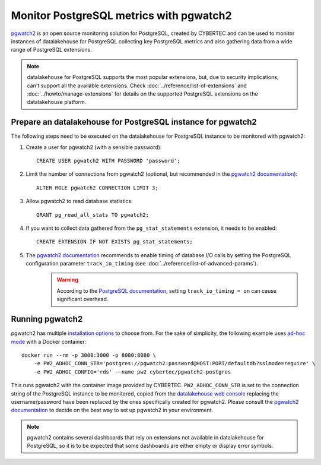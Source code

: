 Monitor PostgreSQL metrics with pgwatch2
========================================

`pgwatch2`_ is an open source monitoring solution for PostgreSQL, created by CYBERTEC and can be used to monitor instances of datalakehouse for PostgreSQL collecting key PostgreSQL metrics and also gathering data from a wide range of PostgreSQL extensions.

.. Note::

    datalakehouse for PostgreSQL supports the most popular extensions, but, due to security implications, can't support all the available extensions.
    Check :doc:`../reference/list-of-extensions` and :doc:`../howto/manage-extensions` for details on the supported PostgreSQL extensions on the datalakehouse platform.

Prepare an datalakehouse for PostgreSQL instance for pgwatch2
-------------------------------------------------------

The following steps need to be executed on the datalakehouse for PostgreSQL instance to be monitored with pgwatch2:

1. Create a user for pgwatch2 (with a sensible password)::

    CREATE USER pgwatch2 WITH PASSWORD 'password';

2. Limit the number of connections from pgwatch2 (optional, but recommended in the `pgwatch2 documentation`_)::

    ALTER ROLE pgwatch2 CONNECTION LIMIT 3;

3. Allow pgwatch2 to read database statistics::

    GRANT pg_read_all_stats TO pgwatch2;

4. If you want to collect data gathered from the ``pg_stat_statements`` extension, it needs to be enabled::

    CREATE EXTENSION IF NOT EXISTS pg_stat_statements;

5. The `pgwatch2 documentation`_ recommends to enable timing of database I/O calls by setting the PostgreSQL configuration parameter ``track_io_timing`` (see :doc:`../reference/list-of-advanced-params`).
    .. warning::  According to the `PostgreSQL documentation`_, setting ``track_io_timing = on`` can cause significant overhead.


Running pgwatch2
----------------

pgwatch2 has multiple `installation options`_ to choose from. For the sake of simplicity, the following example uses `ad-hoc mode`_ with a Docker container::

    docker run --rm -p 3000:3000 -p 8080:8080 \
        -e PW2_ADHOC_CONN_STR='postgres://pgwatch2:password@HOST:PORT/defaultdb?sslmode=require' \
        -e PW2_ADHOC_CONFIG='rds' --name pw2 cybertec/pgwatch2-postgres

This runs pgwatch2 with the container image provided by CYBERTEC. ``PW2_ADHOC_CONN_STR`` is set to the connection string of the PostgreSQL instance to be monitored, copied from the `datalakehouse web console`_ replacing the username/password have been replaced by the ones specifically created for pgwatch2. Please consult the `pgwatch2 documentation`_ to decide on the best way to set up pgwatch2 in your environment.

.. Note::
    pgwatch2 contains several dashboards that rely on extensions not available in datalakehouse for PostgreSQL, so it is to be expected that some dashboards are either empty or display error symbols.

.. image:: /images/products/postgresql/pgwatch2.png
   :alt: Screenshot of a pgwatch2 Dashboard

.. _pgwatch2: https://github.com/cybertec-postgresql/pgwatch2
.. _pgwatch2 documentation: https://pgwatch2.readthedocs.io/en/latest/
.. _installation options: https://pgwatch2.readthedocs.io/en/latest/installation_options.html
.. _ad-hoc mode: https://pgwatch2.readthedocs.io/en/latest/installation_options.html#ad-hoc-mode
.. _PostgreSQL documentation: https://www.postgresql.org/docs/current/runtime-config-statistics.html
.. _datalakehouse web console: https://console.datalakehouse.io/
